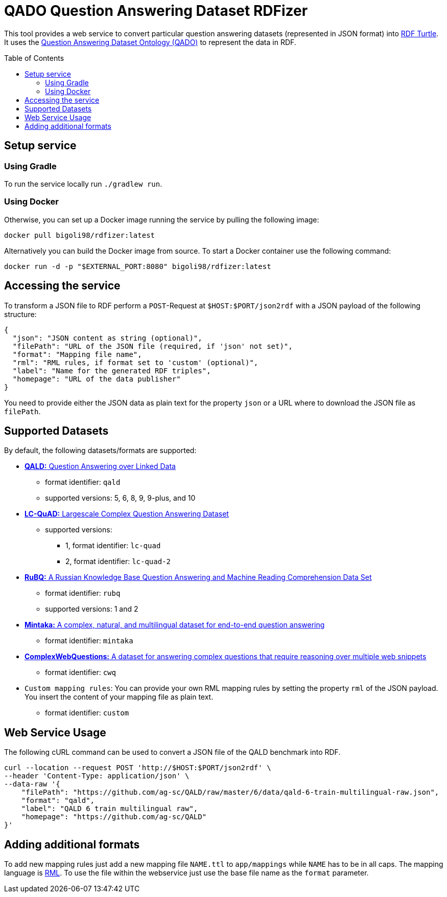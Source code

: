 :toc:
:toclevels: 5
:toc-placement!:
:source-highlighter: highlight.js
ifdef::env-github[]
:tip-caption: :bulb:
:note-caption: :information_source:
:important-caption: :heavy_exclamation_mark:
:caution-caption: :fire:
:warning-caption: :warning:
endif::[]

= QADO Question Answering Dataset RDFizer

This tool provides a web service to convert particular question answering datasets (represented in JSON format) into https://www.w3.org/TR/turtle/[RDF Turtle]. 
It uses the https://github.com/WSE-research/QADO-question-answering-dataset-RDFizer/blob/main/app/ontology/qa-benchmark-ontology.ttl[Question Answering Dataset Ontology (QADO)] to represent the data in RDF.

toc::[]

== Setup service

=== Using Gradle

To run the service locally run `./gradlew run`.

=== Using Docker

Otherwise, you can set up a Docker image running the service by pulling the following
image:

[source,bash]
----
docker pull bigoli98/rdfizer:latest
----

Alternatively you can build the Docker image from source.
To start a Docker container use the following command:

[source,shell]
----
docker run -d -p "$EXTERNAL_PORT:8080" bigoli98/rdfizer:latest
----

== Accessing the service

To transform a JSON file to RDF perform a `POST`-Request at `$HOST:$PORT/json2rdf`
with a JSON payload of the following structure:

[source,json]
----
{
  "json": "JSON content as string (optional)",
  "filePath": "URL of the JSON file (required, if 'json' not set)",
  "format": "Mapping file name",
  "rml": "RML rules, if format set to 'custom' (optional)",
  "label": "Name for the generated RDF triples",
  "homepage": "URL of the data publisher"
}
----

You need to provide either the JSON data as plain text for the property `json` or a URL where
to download the JSON file as `filePath`.

== Supported Datasets

By default, the following datasets/formats are supported:

* https://github.com/ag-sc/QALD[*QALD:* Question Answering over Linked Data]
** format identifier: `qald`
** supported versions: 5, 6, 8, 9, 9-plus, and 10 
* https://github.com/AskNowQA/LC-QuAD[*LC-QuAD:* Largescale Complex Question Answering Dataset]
** supported versions:
*** 1, format identifier: `lc-quad`
*** 2, format identifier: `lc-quad-2`
* https://github.com/vladislavneon/RuBQ[*RuBQ:* A Russian Knowledge Base Question Answering and Machine Reading Comprehension Data Set]
** format identifier: `rubq`
** supported versions: 1 and 2
* https://www.amazon.science/publications/mintaka-a-complex-natural-and-multilingual-dataset-for-end-to-end-question-answering[*Mintaka:* A complex, natural, and multilingual dataset for end-to-end question answering] 
** format identifier: `mintaka`
* https://www.tau-nlp.sites.tau.ac.il/compwebq[*ComplexWebQuestions:* A dataset for answering complex questions that require reasoning over multiple web snippets]
** format identifier: `cwq`
* `Custom mapping rules`: You can provide your own RML mapping rules by setting the property `rml` of the JSON payload.
You insert the content of your mapping file as plain text.
** format identifier: `custom`

== Web Service Usage

The following cURL command can be used to convert a JSON file of the QALD benchmark into RDF.

[source,bash]
----
curl --location --request POST 'http://$HOST:$PORT/json2rdf' \
--header 'Content-Type: application/json' \
--data-raw '{
    "filePath": "https://github.com/ag-sc/QALD/raw/master/6/data/qald-6-train-multilingual-raw.json",
    "format": "qald",
    "label": "QALD 6 train multilingual raw",
    "homepage": "https://github.com/ag-sc/QALD"
}'
----

== Adding additional formats

To add new mapping rules just add a new mapping file `NAME.ttl` to `app/mappings` while `NAME` has to be in all caps. 
The mapping language is https://rml.io/specs/rml/[RML]. 
To use the file within the webservice just use the base file name as the `format` parameter.


